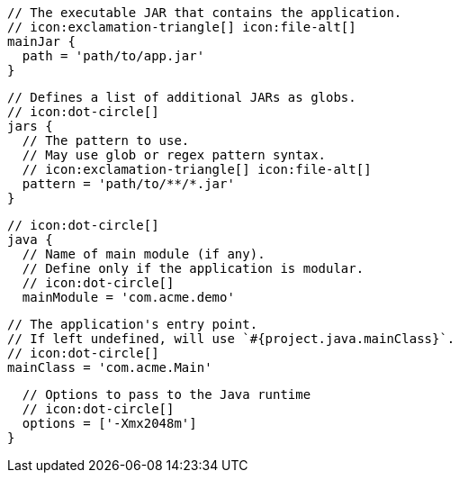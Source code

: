         // The executable JAR that contains the application.
        // icon:exclamation-triangle[] icon:file-alt[]
        mainJar {
          path = 'path/to/app.jar'
        }

        // Defines a list of additional JARs as globs.
        // icon:dot-circle[]
        jars {
          // The pattern to use.
          // May use glob or regex pattern syntax.
          // icon:exclamation-triangle[] icon:file-alt[]
          pattern = 'path/to/**/*.jar'
        }

        // icon:dot-circle[]
        java {
          // Name of main module (if any).
          // Define only if the application is modular.
          // icon:dot-circle[]
          mainModule = 'com.acme.demo'

          // The application's entry point.
          // If left undefined, will use `#{project.java.mainClass}`.
          // icon:dot-circle[]
          mainClass = 'com.acme.Main'
ifndef::java-assembler[]

          // Options to pass to the Java runtime
          // icon:dot-circle[]
          options = ['-Xmx2048m']
endif::java-assembler[]
ifdef::java-assembler[]
          // Maven coordinates = groupId.
          // If left undefined, will use `#{project.java.groupId}`.
          // icon:dot-circle[]
          groupId = 'com.acme'

          // Maven coordinates = artifactId.
          // If left undefined, will use `#{project.java.artifactId}`.
          // icon:dot-circle[]
          artifactId = 'app'

          // The minimum Java version required by consumers to run the application.
          // If left undefined, will use `#{project.java.version}`.
          // icon:dot-circle[]
          version = '8'

          // Identifies the project as being member of a multi-project build.
          // If left undefined, will use `#{project.java.multiProject}`.
          // icon:dot-circle[]
          multiProject = false

          // Additional properties used when evaluating templates.
          // Key will be capitalized and prefixed with `java`, i.e, `javaFoo`.
          // icon:dot-circle[]
          extraProperties.put('foo', 'bar')
endif::java-assembler[]
        }